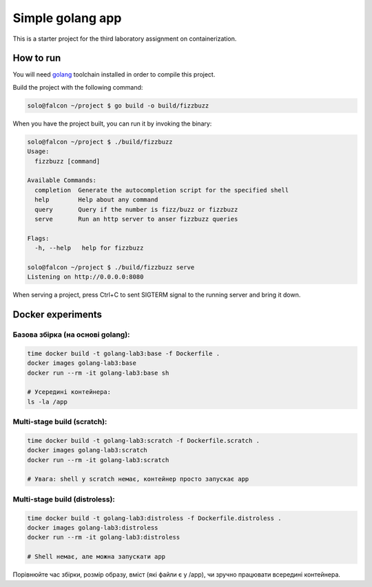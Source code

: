 =================
Simple golang app
=================

This is a starter project for the third laboratory assignment on containerization.

How to run
==========

You will need `golang <https://go.dev/doc/install>`_ toolchain installed in
order to compile this project.

Build the project with the following command:

.. code-block:: console

   solo@falcon ~/project $ go build -o build/fizzbuzz

When you have the project built, you can run it by invoking the binary:

.. code-block:: console

   solo@falcon ~/project $ ./build/fizzbuzz
   Usage:
     fizzbuzz [command]

   Available Commands:
     completion  Generate the autocompletion script for the specified shell
     help        Help about any command
     query       Query if the number is fizz/buzz or fizzbuzz
     serve       Run an http server to anser fizzbuzz queries

   Flags:
     -h, --help   help for fizzbuzz

   solo@falcon ~/project $ ./build/fizzbuzz serve
   Listening on http://0.0.0.0:8080

When serving a project, press Ctrl+C to sent SIGTERM signal to the running
server and bring it down.

Docker experiments
==================

Базова збірка (на основі golang):
---------------------------------

.. code-block:: console

   time docker build -t golang-lab3:base -f Dockerfile .
   docker images golang-lab3:base
   docker run --rm -it golang-lab3:base sh

   # Усередині контейнера:
   ls -la /app

Multi-stage build (scratch):
----------------------------

.. code-block:: console

   time docker build -t golang-lab3:scratch -f Dockerfile.scratch .
   docker images golang-lab3:scratch
   docker run --rm -it golang-lab3:scratch

   # Увага: shell у scratch немає, контейнер просто запускає app

Multi-stage build (distroless):
-------------------------------

.. code-block:: console

   time docker build -t golang-lab3:distroless -f Dockerfile.distroless .
   docker images golang-lab3:distroless
   docker run --rm -it golang-lab3:distroless

   # Shell немає, але можна запускати app

Порівнюйте час збірки, розмір образу, вміст (які файли є у /app), чи зручно працювати всередині контейнера.
